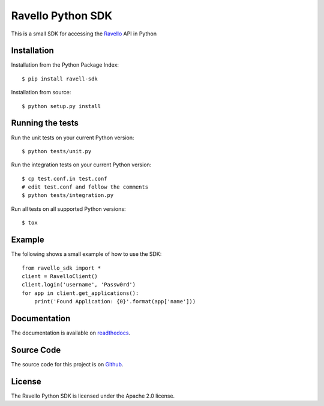 Ravello Python SDK
==================

This is a small SDK for accessing the Ravello_ API in Python

Installation
------------

Installation from the Python Package Index::

 $ pip install ravell-sdk

Installation from source::

 $ python setup.py install

Running the tests
-----------------

Run the unit tests on your current Python version::

 $ python tests/unit.py

Run the integration tests on your current Python version::

 $ cp test.conf.in test.conf
 # edit test.conf and follow the comments
 $ python tests/integration.py

Run all tests on all supported Python versions::

 $ tox

Example
-------

The following shows a small example of how to use the SDK::

 from ravello_sdk import *
 client = RavelloClient()
 client.login('username', 'Passw0rd')
 for app in client.get_applications():
     print('Found Application: {0}'.format(app['name']))

Documentation
-------------

The documentation is available on readthedocs_.

Source Code
-----------

The source code for this project is on Github_.

License
-------

The Ravello Python SDK is licensed under the Apache 2.0 license.

.. _Ravello: http://www.ravellosystems.com
.. _readthedocs: http://ravello-sdk.readthedocs.org/en/latest
.. _Github: https://github.com/ravello/python-sdk
